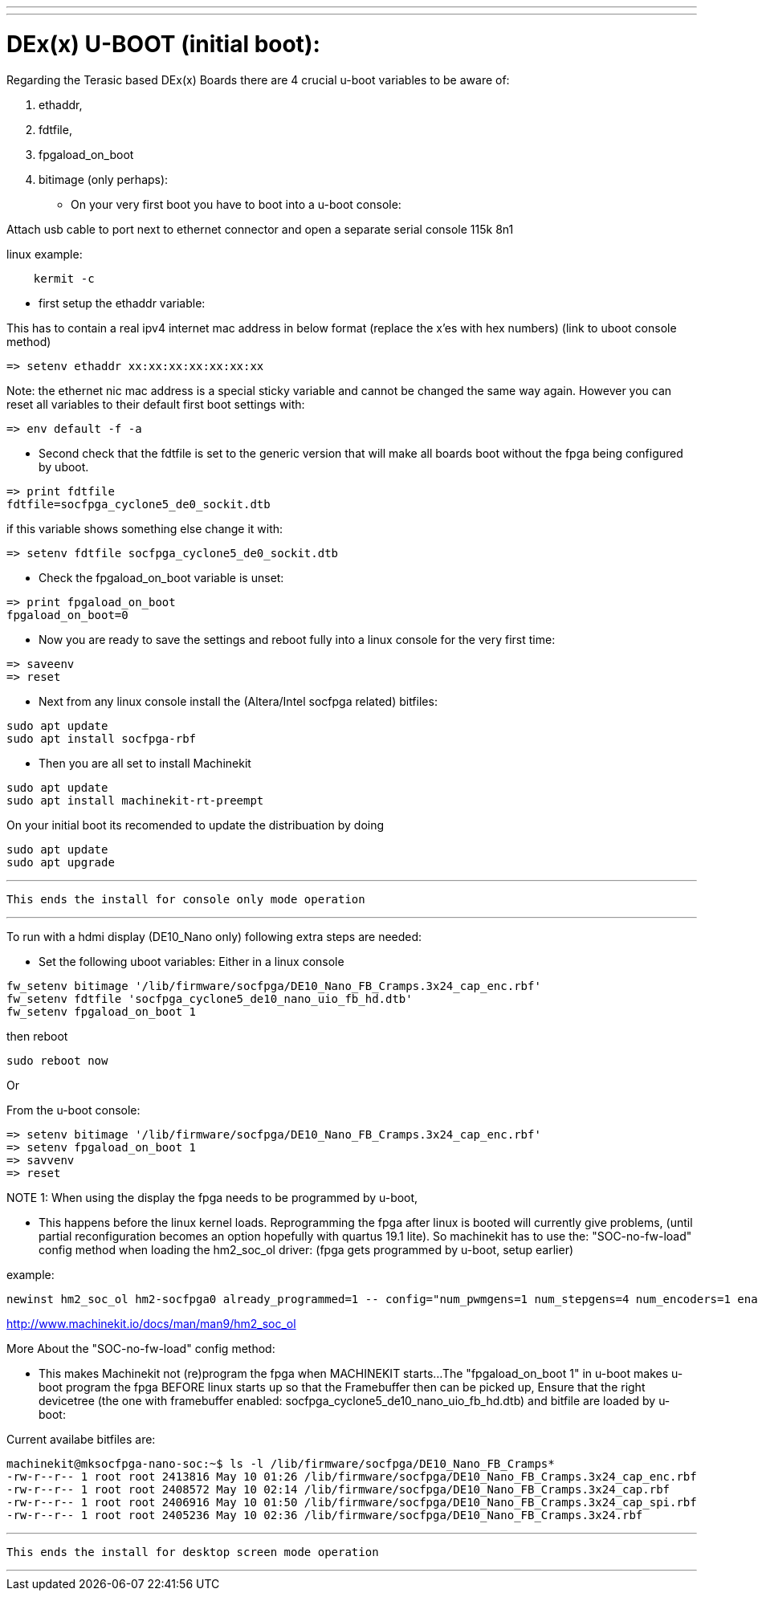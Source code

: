 ---
---

:skip-front-matter:

= DEx(x) U-BOOT (initial boot):

Regarding the Terasic based DEx(x) Boards there are 4 crucial u-boot variables to be aware of:

. ethaddr,
. fdtfile,
. fpgaload_on_boot
. bitimage (only perhaps):

* On your very first boot you have to boot into a u-boot console:

Attach usb cable to port next to ethernet connector and open a separate serial console 115k 8n1

linux example:
[source,bash]
----
    kermit -c
----

* first setup the ethaddr variable:

This has to contain a real ipv4 internet mac address in below format (replace the x'es with hex numbers)
(link to uboot console method)
[source,uboot]
----
=> setenv ethaddr xx:xx:xx:xx:xx:xx:xx
----

Note:
the ethernet nic mac address is a special sticky variable and cannot be changed the same way again.
However you can reset all variables to their default first boot settings with:
[source,uboot]
----
=> env default -f -a
----

* Second check that the fdtfile is set to the generic version that will make all boards boot without the fpga being configured
by uboot.

[source,uboot]
----
=> print fdtfile
fdtfile=socfpga_cyclone5_de0_sockit.dtb
----

if this variable shows something else change it with:


[source,uboot]
----
=> setenv fdtfile socfpga_cyclone5_de0_sockit.dtb
----

* Check the fpgaload_on_boot variable is unset:

[source,uboot]
----
=> print fpgaload_on_boot
fpgaload_on_boot=0
----
* Now you are ready to save the settings and reboot fully into a linux console for the very first time:

[source,uboot]
----
=> saveenv
=> reset
----

* Next from any linux console install the (Altera/Intel socfpga related) bitfiles:

[source,bash]
----
sudo apt update
sudo apt install socfpga-rbf
----
* Then you are all set to install Machinekit

[source,bash]
----
sudo apt update
sudo apt install machinekit-rt-preempt
----
On your initial boot its recomended to update the distribuation by doing

[source,bash]
----
sudo apt update
sudo apt upgrade
----

---

 This ends the install for console only mode operation

---

To run with a hdmi display (DE10_Nano only) following extra steps are needed:

* Set the following uboot variables:
Either in a linux console

[source,bash]
----
fw_setenv bitimage '/lib/firmware/socfpga/DE10_Nano_FB_Cramps.3x24_cap_enc.rbf'
fw_setenv fdtfile 'socfpga_cyclone5_de10_nano_uio_fb_hd.dtb'
fw_setenv fpgaload_on_boot 1
----
then reboot

[source,bash]
----
sudo reboot now
----

Or

From the u-boot console:

[source,uboot]
----
=> setenv bitimage '/lib/firmware/socfpga/DE10_Nano_FB_Cramps.3x24_cap_enc.rbf'
=> setenv fpgaload_on_boot 1
=> savvenv
=> reset
----

NOTE 1:
When using the display the fpga needs to be programmed by u-boot,

* This happens before the linux kernel loads.
Reprogramming the fpga after linux is booted will currently give problems,
(until partial reconfiguration becomes an option hopefully with quartus 19.1 lite).
So machinekit has to use the:
"SOC-no-fw-load" config method when loading the hm2_soc_ol driver:
(fpga gets programmed by u-boot, setup earlier)

example:

[source,hal]
----
newinst hm2_soc_ol hm2-socfpga0 already_programmed=1 -- config="num_pwmgens=1 num_stepgens=4 num_encoders=1 enable_adc=1" debug=1
----

http://www.machinekit.io/docs/man/man9/hm2_soc_ol

More About the  "SOC-no-fw-load" config method:

* This makes Machinekit not (re)program the fpga when MACHINEKIT starts...
The  "fpgaload_on_boot 1" in u-boot makes u-boot program the fpga
BEFORE linux starts up so that the Framebuffer then can be picked up,
Ensure that the right devicetree (the one with framebuffer enabled: socfpga_cyclone5_de10_nano_uio_fb_hd.dtb)
and bitfile are loaded by u-boot:

Current availabe bitfiles are:

[source,bash]
----
machinekit@mksocfpga-nano-soc:~$ ls -l /lib/firmware/socfpga/DE10_Nano_FB_Cramps*
-rw-r--r-- 1 root root 2413816 May 10 01:26 /lib/firmware/socfpga/DE10_Nano_FB_Cramps.3x24_cap_enc.rbf
-rw-r--r-- 1 root root 2408572 May 10 02:14 /lib/firmware/socfpga/DE10_Nano_FB_Cramps.3x24_cap.rbf
-rw-r--r-- 1 root root 2406916 May 10 01:50 /lib/firmware/socfpga/DE10_Nano_FB_Cramps.3x24_cap_spi.rbf
-rw-r--r-- 1 root root 2405236 May 10 02:36 /lib/firmware/socfpga/DE10_Nano_FB_Cramps.3x24.rbf
----
---

 This ends the install for desktop screen mode operation

---
